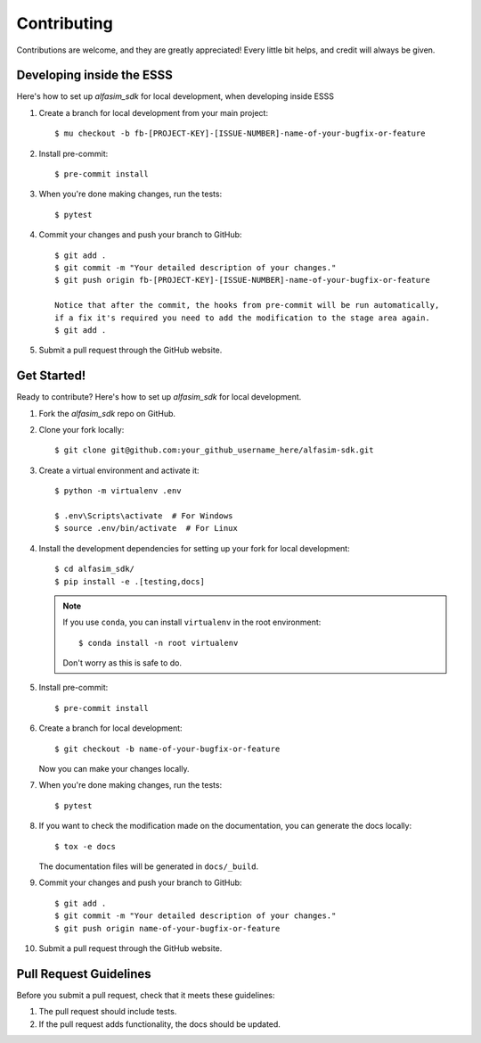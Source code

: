 .. highlight:: shell

============
Contributing
============

Contributions are welcome, and they are greatly appreciated! Every little bit
helps, and credit will always be given.


Developing inside the ESSS
--------------------------

Here's how to set up `alfasim_sdk` for local development, when developing inside ESSS


#. Create a branch for local development from your main project::

    $ mu checkout -b fb-[PROJECT-KEY]-[ISSUE-NUMBER]-name-of-your-bugfix-or-feature

#. Install pre-commit::

    $ pre-commit install

#. When you're done making changes, run the tests::

    $ pytest

#. Commit your changes and push your branch to GitHub::

    $ git add .
    $ git commit -m "Your detailed description of your changes."
    $ git push origin fb-[PROJECT-KEY]-[ISSUE-NUMBER]-name-of-your-bugfix-or-feature

    Notice that after the commit, the hooks from pre-commit will be run automatically, 
    if a fix it's required you need to add the modification to the stage area again.
    $ git add .
    
#. Submit a pull request through the GitHub website.


Get Started!
------------

Ready to contribute? Here's how to set up `alfasim_sdk` for local development.

#. Fork the `alfasim_sdk` repo on GitHub.
#. Clone your fork locally::

    $ git clone git@github.com:your_github_username_here/alfasim-sdk.git

#. Create a virtual environment and activate it::

    $ python -m virtualenv .env

    $ .env\Scripts\activate  # For Windows
    $ source .env/bin/activate  # For Linux

#. Install the development dependencies for setting up your fork for local development::

    $ cd alfasim_sdk/
    $ pip install -e .[testing,docs]

   .. note::

       If you use ``conda``, you can install ``virtualenv`` in the root environment::

           $ conda install -n root virtualenv

       Don't worry as this is safe to do.

#. Install pre-commit::

    $ pre-commit install

#. Create a branch for local development::

    $ git checkout -b name-of-your-bugfix-or-feature

   Now you can make your changes locally.

#. When you're done making changes, run the tests::

    $ pytest

#. If you want to check the modification made on the documentation, you can generate the docs locally::

    $ tox -e docs

   The documentation files will be generated in ``docs/_build``.

#. Commit your changes and push your branch to GitHub::

    $ git add .
    $ git commit -m "Your detailed description of your changes."
    $ git push origin name-of-your-bugfix-or-feature

#. Submit a pull request through the GitHub website.

Pull Request Guidelines
-----------------------

Before you submit a pull request, check that it meets these guidelines:

1. The pull request should include tests.
2. If the pull request adds functionality, the docs should be updated.
